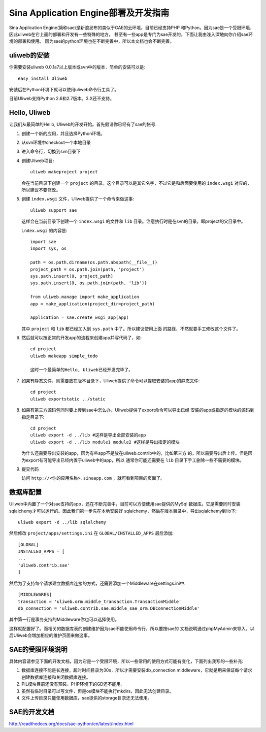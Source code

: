 ========================================
Sina Application Engine部署及开发指南
========================================

Sina Application Engine(简称sae)是新浪发布的类似于GAE的云环境，目前已经支持PHP
和Python。因为sae是一个受限环境，因此uliweb在它上面的部署和开发有一些特殊的地方，
甚至有一些app是专门为sae开发的。下面让我由浅入深地向你介绍sae环境的部署和使用。
因为sae的python环境也在不断完善中，所以本文档也会不断完善。

uliweb的安装
------------------

你需要安装uliweb 0.0.1a7以上版本或svn中的版本，简单的安装可以是::

    easy_install Uliweb
    
安装后在Python环境下就可以使用uliweb命令行工具了。

目前Uliweb支持Python 2.6和2.7版本。3.X还不支持。

Hello, Uliweb
---------------------

让我们从最简单的Hello, Uliweb的开发开始。首先假设你已经有了sae的帐号.

#. 创建一个新的应用，并且选择Python环境。
#. 从svn环境中checkout一个本地目录
#. 进入命令行，切換到svn目录下
#. 创建Uliweb项目::

    uliweb makeproject project
    
   会在当前目录下创建一个 ``project`` 的目录。这个目录可以是其它名字，不过它是和后面要使用的 ``index.wsgi`` 对应的，所以建议不要修改。
    
#. 创建 ``index.wsgi`` 文件，Uliweb提供了一个命令来做这事::

    uliweb support sae
    
   这样会在当前目录下创建一个 ``index.wsgi`` 的文件和 ``lib`` 目录。注意执行时是在svn的目录，即project的父目录中。 

   ``index.wsgi`` 的内容是::

    import sae
    import sys, os
    
    path = os.path.dirname(os.path.abspath(__file__))
    project_path = os.path.join(path, 'project')
    sys.path.insert(0, project_path)
    sys.path.insert(0, os.path.join(path, 'lib'))
    
    from uliweb.manage import make_application
    app = make_application(project_dir=project_path)
    
    application = sae.create_wsgi_app(app)
    
   其中 ``project`` 和 ``lib`` 都已经加入到 ``sys.path`` 中了。所以建议使用上面
   的路径，不然就要手工修改这个文件了。

#. 然后就可以按正常的开发app的流程来创建app并写代码了，如::

    cd project
    uliweb makeapp simple_todo
    
    这时一个最简单的Hello, Uliweb已经开发完毕了。
    
#. 如果有静态文件，则需要放在版本目录下，Uliweb提供了命令可以提取安装的app的静态文件::

    cd project
    uliweb exportstatic ../static

#. 如果有第三方源码包同时要上传到sae中怎么办，Uliweb提供了export命令可以导出已经
   安装的app或指定的模块的源码到指定目录下::

    cd project
    uliweb export -d ../lib #这样是导出全部安装的app
    uliweb export -d ../lib module1 module2 #这样是导出指定的模块
    
   为什么还需要导出安装的app，因为有些app不是放在uliweb.contrib中的，比如第三方
   的，所以需要导出后上传。但是因为export有可能导出已经内置于uliweb中的app，所以
   通常你可能还需要在 ``lib`` 目录下手工删除一些不需要的模块。

#. 提交代码
   
   访问 ``http://<你的应用名称>.sinaapp.com`` ，就可看到项目的页面了。

数据库配置
----------------

Uliweb中内置了一个对sae支持的app，还在不断完善中，目前可以方便使用sae提供的MySql
数据库。它是需要同时安装sqlalchemy才可以运行的。因此我们第一步先在本地安装好
sqlalchemy，然后在版本目录中，导出sqlalchemy到lib下::

    uliweb export -d ../lib sqlalchemy
    
然后修改 ``project/apps/settings.ini`` 在 ``GLOBAL/INSTALLED_APPS`` 最后添加::

    [GLOBAL]
    INSTALLED_APPS = [
    ...
    'uliweb.contrib.sae'
    ]
    
然后为了支持每个请求建立数据库连接的方式，还需要添加一个Middleware在settings.ini中::

    [MIDDLEWARES]
    transaction = 'uliweb.orm.middle_transaction.TransactionMiddle'
    db_connection = 'uliweb.contrib.sae.middle_sae_orm.DBConnectionMiddle'

其中第一行是事务支持的Middleware你也可以选择使用。    
    
这样就配置好了。而相关的数据库表的创建维护因为sae不能使用命令行，所以要按sae的
文档说明通过phpMyAdmin来导入。以后Uliweb会増加相应的维护页面来做这事。

SAE的受限环境说明
-----------------

具体内容请参见下面的开发文档，因为它是一个受限环境，所以一些常用的使用方式可能有变化，下面列出我写的一些补充:

#. 数据库连接不能是长连接，超时时间目录为30s，所以才需要安装db_connection middleware，它就是用来保证每个请求创建数据库连接和关闭数据库连接。
#. PIL模块目前还没有预装。PHP环境下的GD还不能用。
#. 虽然有临时目录可以写文件，但是os模块不能执行mkdirs，因此无法创建目录。
#. 文件上传目录只能使用数据库，sae提供的storage目录还无法使用。

SAE的开发文档
----------------

http://readthedocs.org/docs/sae-python/en/latest/index.html